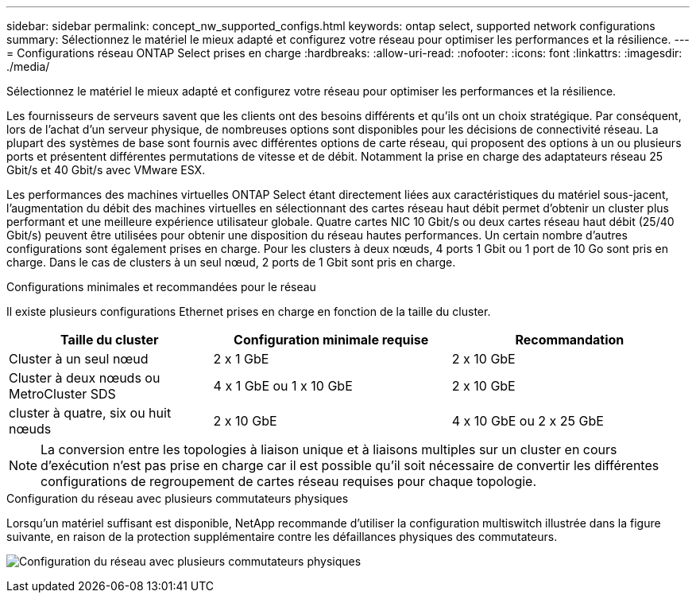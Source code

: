---
sidebar: sidebar 
permalink: concept_nw_supported_configs.html 
keywords: ontap select, supported network configurations 
summary: Sélectionnez le matériel le mieux adapté et configurez votre réseau pour optimiser les performances et la résilience. 
---
= Configurations réseau ONTAP Select prises en charge
:hardbreaks:
:allow-uri-read: 
:nofooter: 
:icons: font
:linkattrs: 
:imagesdir: ./media/


[role="lead"]
Sélectionnez le matériel le mieux adapté et configurez votre réseau pour optimiser les performances et la résilience.

Les fournisseurs de serveurs savent que les clients ont des besoins différents et qu'ils ont un choix stratégique. Par conséquent, lors de l'achat d'un serveur physique, de nombreuses options sont disponibles pour les décisions de connectivité réseau. La plupart des systèmes de base sont fournis avec différentes options de carte réseau, qui proposent des options à un ou plusieurs ports et présentent différentes permutations de vitesse et de débit. Notamment la prise en charge des adaptateurs réseau 25 Gbit/s et 40 Gbit/s avec VMware ESX.

Les performances des machines virtuelles ONTAP Select étant directement liées aux caractéristiques du matériel sous-jacent, l'augmentation du débit des machines virtuelles en sélectionnant des cartes réseau haut débit permet d'obtenir un cluster plus performant et une meilleure expérience utilisateur globale. Quatre cartes NIC 10 Gbit/s ou deux cartes réseau haut débit (25/40 Gbit/s) peuvent être utilisées pour obtenir une disposition du réseau hautes performances. Un certain nombre d'autres configurations sont également prises en charge. Pour les clusters à deux nœuds, 4 ports 1 Gbit ou 1 port de 10 Go sont pris en charge. Dans le cas de clusters à un seul nœud, 2 ports de 1 Gbit sont pris en charge.

.Configurations minimales et recommandées pour le réseau
Il existe plusieurs configurations Ethernet prises en charge en fonction de la taille du cluster.

[cols="30,35,35"]
|===
| Taille du cluster | Configuration minimale requise | Recommandation 


| Cluster à un seul nœud | 2 x 1 GbE | 2 x 10 GbE 


| Cluster à deux nœuds ou MetroCluster SDS | 4 x 1 GbE ou 1 x 10 GbE | 2 x 10 GbE 


| cluster à quatre, six ou huit nœuds | 2 x 10 GbE | 4 x 10 GbE ou 2 x 25 GbE 
|===

NOTE: La conversion entre les topologies à liaison unique et à liaisons multiples sur un cluster en cours d'exécution n'est pas prise en charge car il est possible qu'il soit nécessaire de convertir les différentes configurations de regroupement de cartes réseau requises pour chaque topologie.

.Configuration du réseau avec plusieurs commutateurs physiques
Lorsqu'un matériel suffisant est disponible, NetApp recommande d'utiliser la configuration multiswitch illustrée dans la figure suivante, en raison de la protection supplémentaire contre les défaillances physiques des commutateurs.

image:BP_02.jpg["Configuration du réseau avec plusieurs commutateurs physiques"]
